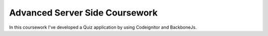 ###############################
Advanced Server Side Coursework
###############################

In this coursework I've developed a Quiz application by using Codeignitor and BackboneJs.
